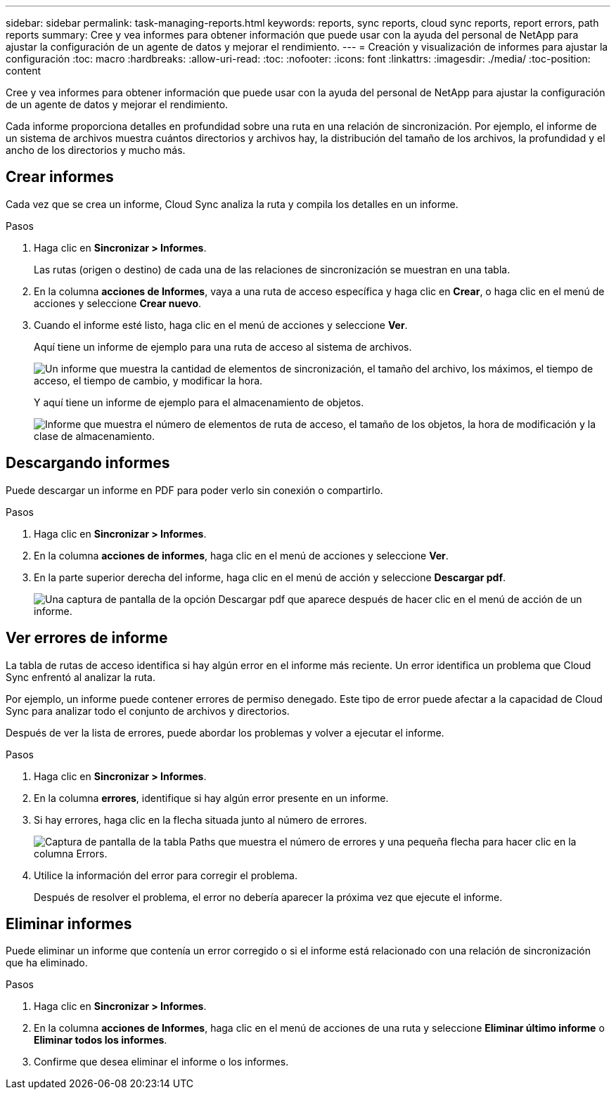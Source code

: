 ---
sidebar: sidebar 
permalink: task-managing-reports.html 
keywords: reports, sync reports, cloud sync reports, report errors, path reports 
summary: Cree y vea informes para obtener información que puede usar con la ayuda del personal de NetApp para ajustar la configuración de un agente de datos y mejorar el rendimiento. 
---
= Creación y visualización de informes para ajustar la configuración
:toc: macro
:hardbreaks:
:allow-uri-read: 
:toc: 
:nofooter: 
:icons: font
:linkattrs: 
:imagesdir: ./media/
:toc-position: content


[role="lead"]
Cree y vea informes para obtener información que puede usar con la ayuda del personal de NetApp para ajustar la configuración de un agente de datos y mejorar el rendimiento.

Cada informe proporciona detalles en profundidad sobre una ruta en una relación de sincronización. Por ejemplo, el informe de un sistema de archivos muestra cuántos directorios y archivos hay, la distribución del tamaño de los archivos, la profundidad y el ancho de los directorios y mucho más.



== Crear informes

Cada vez que se crea un informe, Cloud Sync analiza la ruta y compila los detalles en un informe.

.Pasos
. Haga clic en *Sincronizar > Informes*.
+
Las rutas (origen o destino) de cada una de las relaciones de sincronización se muestran en una tabla.

. En la columna *acciones de Informes*, vaya a una ruta de acceso específica y haga clic en *Crear*, o haga clic en el menú de acciones y seleccione *Crear nuevo*.
. Cuando el informe esté listo, haga clic en el menú de acciones y seleccione *Ver*.
+
Aquí tiene un informe de ejemplo para una ruta de acceso al sistema de archivos.

+
image:screenshot_sync_report.gif["Un informe que muestra la cantidad de elementos de sincronización, el tamaño del archivo, los máximos, el tiempo de acceso, el tiempo de cambio, y modificar la hora."]

+
Y aquí tiene un informe de ejemplo para el almacenamiento de objetos.

+
image:screenshot_sync_report_object.gif["Informe que muestra el número de elementos de ruta de acceso, el tamaño de los objetos, la hora de modificación y la clase de almacenamiento."]





== Descargando informes

Puede descargar un informe en PDF para poder verlo sin conexión o compartirlo.

.Pasos
. Haga clic en *Sincronizar > Informes*.
. En la columna *acciones de informes*, haga clic en el menú de acciones y seleccione *Ver*.
. En la parte superior derecha del informe, haga clic en el menú de acción y seleccione *Descargar pdf*.
+
image:screenshot-sync-download-report.png["Una captura de pantalla de la opción Descargar pdf que aparece después de hacer clic en el menú de acción de un informe."]





== Ver errores de informe

La tabla de rutas de acceso identifica si hay algún error en el informe más reciente. Un error identifica un problema que Cloud Sync enfrentó al analizar la ruta.

Por ejemplo, un informe puede contener errores de permiso denegado. Este tipo de error puede afectar a la capacidad de Cloud Sync para analizar todo el conjunto de archivos y directorios.

Después de ver la lista de errores, puede abordar los problemas y volver a ejecutar el informe.

.Pasos
. Haga clic en *Sincronizar > Informes*.
. En la columna *errores*, identifique si hay algún error presente en un informe.
. Si hay errores, haga clic en la flecha situada junto al número de errores.
+
image:screenshot_sync_report_errors.gif["Captura de pantalla de la tabla Paths que muestra el número de errores y una pequeña flecha para hacer clic en la columna Errors."]

. Utilice la información del error para corregir el problema.
+
Después de resolver el problema, el error no debería aparecer la próxima vez que ejecute el informe.





== Eliminar informes

Puede eliminar un informe que contenía un error corregido o si el informe está relacionado con una relación de sincronización que ha eliminado.

.Pasos
. Haga clic en *Sincronizar > Informes*.
. En la columna *acciones de Informes*, haga clic en el menú de acciones de una ruta y seleccione *Eliminar último informe* o *Eliminar todos los informes*.
. Confirme que desea eliminar el informe o los informes.

